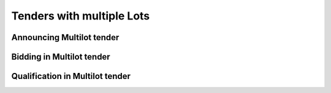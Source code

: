 .. _lots:

Tenders with multiple Lots
==========================

Announcing Multilot tender
--------------------------

Bidding in Multilot tender
--------------------------

Qualification in Multilot tender
--------------------------------



